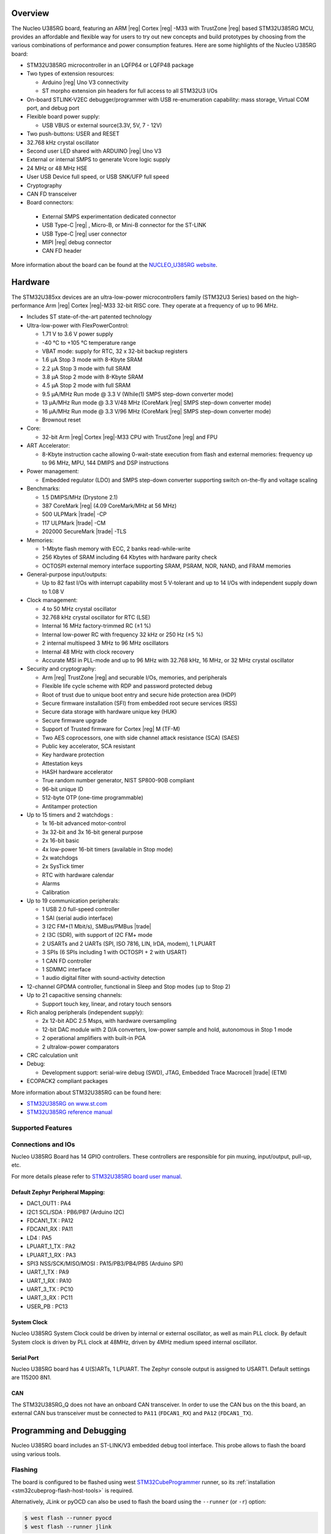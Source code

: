 .. zephyr:board:: nucleo_u385rg_q

Overview
********

The Nucleo U385RG board, featuring an ARM |reg| Cortex |reg| -M33 with
TrustZone |reg| based STM32U385RG MCU, provides an affordable and flexible
way for users to try out new concepts and build prototypes by choosing from
the various combinations of performance and power consumption features.
Here are some highlights of the Nucleo U385RG board:

- STM32U385RG microcontroller in an LQFP64 or LQFP48 package
- Two types of extension resources:

  - Arduino |reg| Uno V3 connectivity
  - ST morpho extension pin headers for full access to all STM32U3 I/Os

- On-board STLINK-V2EC debugger/programmer with USB re-enumeration
  capability: mass storage, Virtual COM port, and debug port
- Flexible board power supply:

  - USB VBUS or external source(3.3V, 5V, 7 - 12V)

- Two push-buttons: USER and RESET
- 32.768 kHz crystal oscillator
- Second user LED shared with ARDUINO |reg| Uno V3
- External or internal SMPS to generate Vcore logic supply
- 24 MHz or 48 MHz HSE
- User USB Device full speed, or USB SNK/UFP full speed
- Cryptography
- CAN FD transceiver
- Board connectors:

 - External SMPS experimentation dedicated connector
 - USB Type-C |reg| , Micro-B, or Mini-B connector for the ST-LINK
 - USB Type-C |reg| user connector
 - MIPI |reg| debug connector
 - CAN FD header

More information about the board can be found at the `NUCLEO_U385RG website`_.

Hardware
********

The STM32U385xx devices are an ultra-low-power microcontrollers family (STM32U3
Series) based on the high-performance Arm |reg| Cortex |reg|-M33 32-bit RISC core.
They operate at a frequency of up to 96 MHz.

- Includes ST state-of-the-art patented technology
- Ultra-low-power with FlexPowerControl:

  - 1.71 V to 3.6 V power supply
  - -40 °C to +105 °C temperature range
  - VBAT mode: supply for RTC, 32 x 32-bit backup registers
  - 1.6 μA Stop 3 mode with 8-Kbyte SRAM
  - 2.2 μA Stop 3 mode with full SRAM
  - 3.8 μA Stop 2 mode with 8-Kbyte SRAM
  - 4.5 μA Stop 2 mode with full SRAM
  - 9.5 μA/MHz Run mode @ 3.3 V (While(1) SMPS step-down converter mode)
  - 13 μA/MHz Run mode @ 3.3 V/48 MHz (CoreMark |reg| SMPS step-down converter mode)
  - 16 μA/MHz Run mode @ 3.3 V/96 MHz (CoreMark |reg| SMPS step-down converter mode)
  - Brownout reset

- Core:

  - 32-bit Arm |reg| Cortex |reg|-M33 CPU with TrustZone |reg| and FPU

- ART Accelerator:

  - 8-Kbyte instruction cache allowing 0-wait-state execution from flash and external memories:
    frequency up to 96 MHz, MPU, 144 DMIPS and DSP instructions

- Power management:

  - Embedded regulator (LDO) and SMPS step-down converter supporting switch on-the-fly and voltage scaling

- Benchmarks:

  - 1.5 DMIPS/MHz (Drystone 2.1)
  - 387 CoreMark |reg| (4.09 CoreMark/MHz at 56 MHz)
  - 500 ULPMark |trade| -CP
  - 117 ULPMark |trade| -CM
  - 202000 SecureMark |trade| -TLS

- Memories:

  - 1-Mbyte flash memory with ECC, 2 banks read-while-write
  - 256 Kbytes of SRAM including 64 Kbytes with hardware parity check
  - OCTOSPI external memory interface supporting SRAM, PSRAM, NOR, NAND, and FRAM memories

- General-purpose input/outputs:

  - Up to 82 fast I/Os with interrupt capability most 5 V-tolerant and up to 14 I/Os with independent supply down to 1.08 V

- Clock management:

  - 4 to 50 MHz crystal oscillator
  - 32.768 kHz crystal oscillator for RTC (LSE)
  - Internal 16 MHz factory-trimmed RC (±1 %)
  - Internal low-power RC with frequency 32 kHz or 250 Hz (±5 %)
  - 2 internal multispeed 3 MHz to 96 MHz oscillators
  - Internal 48 MHz with clock recovery
  - Accurate MSI in PLL-mode and up to 96 MHz with 32.768 kHz, 16 MHz, or 32 MHz crystal oscillator

- Security and cryptography:

  - Arm |reg| TrustZone |reg| and securable I/Os, memories, and peripherals
  - Flexible life cycle scheme with RDP and password protected debug
  - Root of trust due to unique boot entry and secure hide protection area (HDP)
  - Secure firmware installation (SFI) from embedded root secure services (RSS)
  - Secure data storage with hardware unique key (HUK)
  - Secure firmware upgrade
  - Support of Trusted firmware for Cortex |reg| M (TF-M)
  - Two AES coprocessors, one with side channel attack resistance (SCA) (SAES)
  - Public key accelerator, SCA resistant
  - Key hardware protection
  - Attestation keys
  - HASH hardware accelerator
  - True random number generator, NIST SP800-90B compliant
  - 96-bit unique ID
  - 512-byte OTP (one-time programmable)
  - Antitamper protection

- Up to 15 timers and 2 watchdogs :

  - 1x 16-bit advanced motor-control
  - 3x 32-bit and 3x 16-bit general purpose
  - 2x 16-bit basic
  - 4x low-power 16-bit timers (available in Stop mode)
  - 2x watchdogs
  - 2x SysTick timer
  - RTC with hardware calendar
  - Alarms
  - Calibration

- Up to 19 communication peripherals:

  - 1 USB 2.0 full-speed controller
  - 1 SAI (serial audio interface)
  - 3 I2C FM+(1 Mbit/s), SMBus/PMBus |trade|
  - 2 I3C (SDR), with support of I2C FM+ mode
  - 2 USARTs and 2 UARTs (SPI, ISO 7816, LIN, IrDA, modem), 1 LPUART
  - 3 SPIs (6 SPIs including 1 with OCTOSPI + 2 with USART)
  - 1 CAN FD controller
  - 1 SDMMC interface
  - 1 audio digital filter with sound-activity detection

- 12-channel GPDMA controller, functional in Sleep and Stop modes (up to Stop 2)
- Up to 21 capacitive sensing channels:

  - Support touch key, linear, and rotary touch sensors

- Rich analog peripherals (independent supply):

  - 2x 12-bit ADC 2.5 Msps, with hardware oversampling
  - 12-bit DAC module with 2 D/A converters, low-power sample and hold, autonomous in Stop 1 mode
  - 2 operational amplifiers with built-in PGA
  - 2 ultralow-power comparators

- CRC calculation unit
- Debug:

  - Development support: serial-wire debug (SWD), JTAG, Embedded Trace Macrocell |trade| (ETM)

- ECOPACK2 compliant packages

More information about STM32U385RG can be found here:

- `STM32U385RG on www.st.com`_
- `STM32U385RG reference manual`_

Supported Features
==================

.. zephyr:board-supported-hw::

Connections and IOs
===================

Nucleo U385RG Board has 14 GPIO controllers. These controllers are responsible
for pin muxing, input/output, pull-up, etc.

For more details please refer to `STM32U385RG board user manual`_.

Default Zephyr Peripheral Mapping:
----------------------------------

- DAC1_OUT1 : PA4
- I2C1 SCL/SDA : PB6/PB7 (Arduino I2C)
- FDCAN1_TX : PA12
- FDCAN1_RX : PA11
- LD4 : PA5
- LPUART_1_TX : PA2
- LPUART_1_RX : PA3
- SPI3 NSS/SCK/MISO/MOSI : PA15/PB3/PB4/PB5 (Arduino SPI)
- UART_1_TX : PA9
- UART_1_RX : PA10
- UART_3_TX : PC10
- UART_3_RX : PC11
- USER_PB : PC13

System Clock
------------

Nucleo U385RG System Clock could be driven by internal or external oscillator,
as well as main PLL clock. By default System clock is driven by PLL clock at
48MHz, driven by 4MHz medium speed internal oscillator.

Serial Port
-----------

Nucleo U385RG board has 4 U(S)ARTs, 1 LPUART. The Zephyr console output is assigned to
USART1. Default settings are 115200 8N1.

CAN
---
The STM32U385RG_Q does not have an onboard CAN transceiver. In
order to use the CAN bus on the this board, an external CAN bus
transceiver must be connected to ``PA11`` (``FDCAN1_RX``) and ``PA12``
(``FDCAN1_TX``).


Programming and Debugging
*************************

.. zephyr:board-supported-runners::

Nucleo U385RG board includes an ST-LINK/V3 embedded debug tool interface.
This probe allows to flash the board using various tools.

Flashing
========

The board is configured to be flashed using west `STM32CubeProgrammer`_ runner,
so its :ref:`installation <stm32cubeprog-flash-host-tools>` is required.

Alternatively, JLink or pyOCD can also be used to flash the board using
the ``--runner`` (or ``-r``) option:

.. code-block:: console

   $ west flash --runner pyocd
   $ west flash --runner jlink

For pyOCD, additional target information needs to be installed
by executing the following pyOCD commands:

.. code-block:: console

   $ pyocd pack --update
   $ pyocd pack --install stm32u3


Flashing an application to Nucleo U385RG
----------------------------------------

Connect the Nucleo U385RG to your host computer using the USB port.
Then build and flash an application. Here is an example for the
:zephyr:code-sample:`hello_world` application.

Run a serial host program to connect with your Nucleo board:

.. code-block:: console

   $ minicom -D /dev/ttyACM0

Then build and flash the application.

.. zephyr-app-commands::
   :zephyr-app: samples/hello_world
   :board: nucleo_u385rg_q
   :goals: build flash

You should see the following message on the console:

.. code-block:: console

   Hello World! nucleo_u385rg_q

Debugging
=========

Default debugger for this board is OpenOCD. It can be used in the usual way.
Here is an example for the :zephyr:code-sample:`blinky` application.

.. zephyr-app-commands::
   :zephyr-app: samples/basic/blinky
   :board: nucleo_u385rg_q
   :goals: debug

Note: Check the ``build/tfm`` directory to ensure that the commands required by these scripts
(``readlink``, etc.) are available on your system. Please also check ``STM32_Programmer_CLI``
(which is used for initialization) is available in the PATH.

.. _NUCLEO_U385RG website:
  https://www.st.com/en/evaluation-tools/nucleo-u385rg.html

.. _STM32U385RG board user manual:
   https://www.st.com/resource/en/user_manual/um3062-stm32u3u5-nucleo64-board-mb1841-stmicroelectronics.pdf

.. _STM32U385RG on www.st.com:
   https://www.st.com/en/microcontrollers-microprocessors/stm32u385rg

.. _STM32U385RG reference manual:
   https://www.st.com/resource/en/reference_manual/rm0487-stm32u3-series-armbased-32bit-mcus-stmicroelectronics.pdf

.. _STM32CubeProgrammer:
   https://www.st.com/en/development-tools/stm32cubeprog.html
